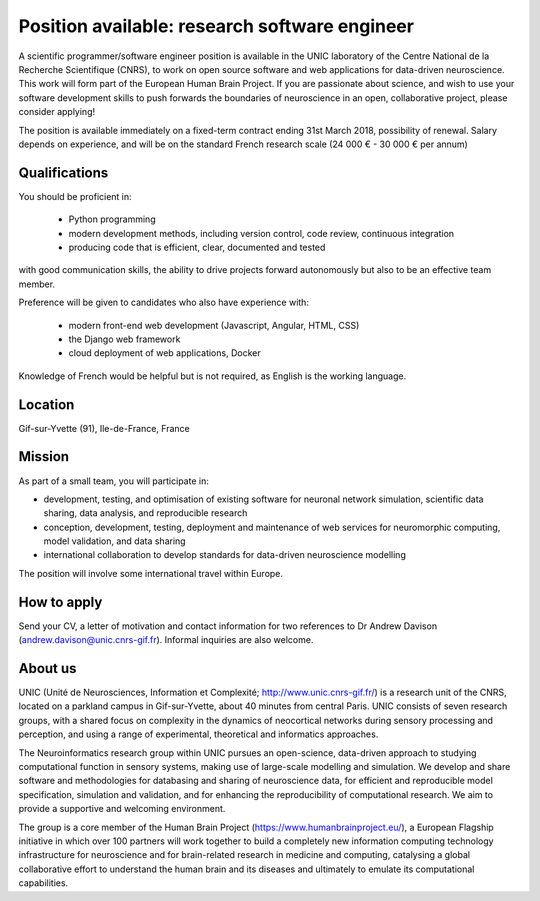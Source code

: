 ==============================================
Position available: research software engineer
==============================================


A scientific programmer/software engineer position is available in the UNIC laboratory of the Centre National de la Recherche Scientifique (CNRS), to work on open source software and web applications for data-driven neuroscience. This work will form part of the European Human Brain Project.
If you are passionate about science, and wish to use your software development skills to push forwards the boundaries of neuroscience in an open, collaborative project, please consider applying!

The position is available immediately on a fixed-term contract ending 31st March 2018, possibility of renewal. Salary depends on experience, and will be on the standard French research scale (24 000 € - 30 000 € per annum)


Qualifications
--------------

You should be proficient in:

    - Python programming
    - modern development methods, including version control, code review, continuous integration
    - producing code that is efficient, clear, documented and tested

with good communication skills, the ability to drive projects forward autonomously but also to be an effective team member.

Preference will be given to candidates who also have experience with:

    - modern front-end web development (Javascript, Angular, HTML, CSS)
    - the Django web framework
    - cloud deployment of web applications, Docker

Knowledge of French would be helpful but is not required, as English is the working language.


Location
--------

Gif-sur-Yvette (91), Ile-de-France, France


Mission
-------

As part of a small team, you will participate in:

- development, testing, and optimisation of existing software for neuronal network simulation, scientific data sharing, data analysis, and reproducible research
- conception, development, testing, deployment and maintenance of web services for neuromorphic computing, model validation, and data sharing
- international collaboration to develop standards for data-driven neuroscience modelling

The position will involve some international travel within Europe.

How to apply
------------

Send your CV, a letter of motivation and contact information for two references to Dr Andrew Davison (andrew.davison@unic.cnrs-gif.fr). Informal inquiries are also welcome.


About us
--------

UNIC (Unité de Neurosciences, Information et Complexité; http://www.unic.cnrs-gif.fr/) is a research unit of the CNRS, located on a parkland campus in Gif-sur-Yvette, about 40 minutes from central Paris. UNIC consists of seven research groups, with a shared focus on complexity in the dynamics of neocortical networks during sensory processing and perception, and using a range of experimental, theoretical and informatics approaches.

The Neuroinformatics research group within UNIC pursues an open-science, data-driven approach to studying computational function in sensory systems, making use of large-scale modelling and simulation. We develop and share software and methodologies for databasing and sharing of neuroscience data, for efficient and reproducible model specification, simulation and validation, and for enhancing the reproducibility of computational research. We aim to provide a supportive and welcoming environment.

The group is a core member of the Human Brain Project (https://www.humanbrainproject.eu/), a European Flagship initiative in which over 100 partners will work together to build a completely new information computing technology infrastructure for neuroscience and for brain-related research in medicine and computing, catalysing a global collaborative effort to understand the human brain and its diseases and ultimately to emulate its computational capabilities.
